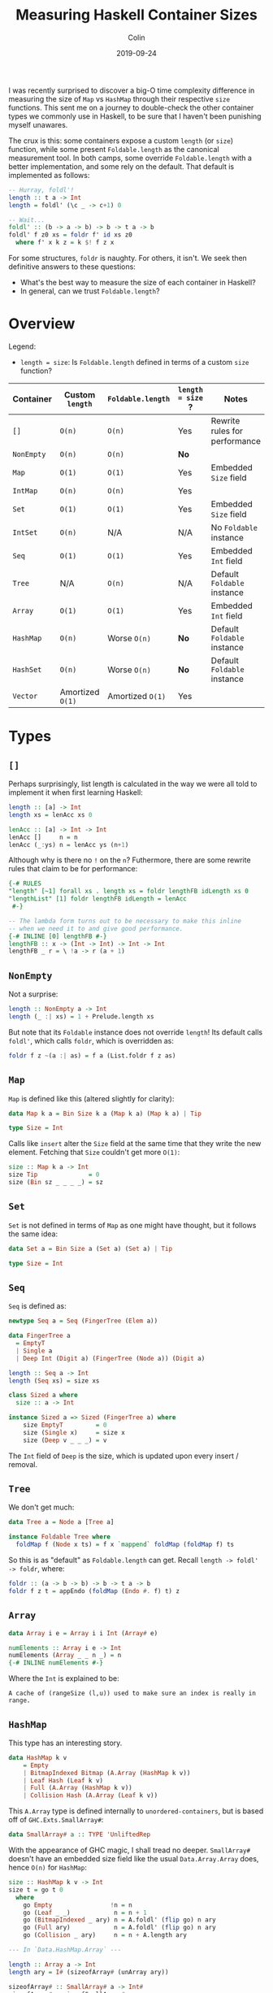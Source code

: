 #+TITLE: Measuring Haskell Container Sizes
#+DATE: 2019-09-24
#+AUTHOR: Colin
#+HTML_HEAD: <link rel="stylesheet" type="text/css" href="../assets/org-theme.css"/>

I was recently surprised to discover a big-O time complexity difference in
measuring the size of ~Map~ vs ~HashMap~ through their respective ~size~
functions. This sent me on a journey to double-check the other container types
we commonly use in Haskell, to be sure that I haven't been punishing myself
unawares.

The crux is this: some containers expose a custom ~length~ (or ~size~) function,
while some present ~Foldable.length~ as the canonical measurement tool. In both
camps, some override ~Foldable.length~ with a better implementation, and some
rely on the default. That default is implemented as follows:

#+begin_src haskell
  -- Hurray, foldl'!
  length :: t a -> Int
  length = foldl' (\c _ -> c+1) 0

  -- Wait...
  foldl' :: (b -> a -> b) -> b -> t a -> b
  foldl' f z0 xs = foldr f' id xs z0
    where f' x k z = k $! f z x
#+end_src

For some structures, ~foldr~ is naughty. For others, it isn't. We seek then
definitive answers to these questions:

- What's the best way to measure the size of each container in Haskell?
- In general, can we trust ~Foldable.length~?

* Overview

Legend:

- ~length = size~: Is ~Foldable.length~ defined in terms of a custom ~size~
  function?

| Container  | Custom ~length~  | ~Foldable.length~ | ~length = size~ ? | Notes                         |
|------------+------------------+-------------------+-------------------+-------------------------------|
| ~[]~       | ~O(n)~           | ~O(n)~            | Yes               | Rewrite rules for performance |
| ~NonEmpty~ | ~O(n)~           | ~O(n)~            | *No*              |                               |
| ~Map~      | ~O(1)~           | ~O(1)~            | Yes               | Embedded ~Size~ field         |
| ~IntMap~   | ~O(n)~           | ~O(n)~            | Yes               |                               |
| ~Set~      | ~O(1)~           | ~O(1)~            | Yes               | Embedded ~Size~ field         |
| ~IntSet~   | ~O(n)~           | N/A               | N/A               | No ~Foldable~ instance        |
| ~Seq~      | ~O(1)~           | ~O(1)~            | Yes               | Embedded ~Int~ field          |
| ~Tree~     | N/A              | ~O(n)~            | N/A               | Default ~Foldable~ instance   |
| ~Array~    | ~O(1)~           | ~O(1)~            | Yes               | Embedded ~Int~ field          |
|------------+------------------+-------------------+-------------------+-------------------------------|
| ~HashMap~  | ~O(n)~           | Worse ~O(n)~      | *No*              | Default ~Foldable~ instance   |
| ~HashSet~  | ~O(n)~           | Worse ~O(n)~      | *No*              | Default ~Foldable~ instance   |
|------------+------------------+-------------------+-------------------+-------------------------------|
| ~Vector~   | Amortized ~O(1)~ | Amortized ~O(1)~  | Yes               |                               |
|------------+------------------+-------------------+-------------------+-------------------------------|

* Types

** ~[]~

Perhaps surprisingly, list length is calculated in the way we were all told to
implement it when first learning Haskell:

#+begin_src haskell
  length :: [a] -> Int
  length xs = lenAcc xs 0

  lenAcc :: [a] -> Int -> Int
  lenAcc []     n = n
  lenAcc (_:ys) n = lenAcc ys (n+1)
#+end_src

Although why is there no ~!~ on the ~n~? Futhermore, there are some rewrite
rules that claim to be for performance:

#+begin_src haskell
  {-# RULES
  "length" [~1] forall xs . length xs = foldr lengthFB idLength xs 0
  "lengthList" [1] foldr lengthFB idLength = lenAcc
   #-}

  -- The lambda form turns out to be necessary to make this inline
  -- when we need it to and give good performance.
  {-# INLINE [0] lengthFB #-}
  lengthFB :: x -> (Int -> Int) -> Int -> Int
  lengthFB _ r = \ !a -> r (a + 1)
#+end_src

** ~NonEmpty~

Not a surprise:

#+begin_src haskell
  length :: NonEmpty a -> Int
  length (_ :| xs) = 1 + Prelude.length xs
#+end_src

But note that its ~Foldable~ instance does not override ~length~! Its default
calls ~foldl'~, which calls ~foldr~, which is overridden as:

#+begin_src haskell
  foldr f z ~(a :| as) = f a (List.foldr f z as)
#+end_src

** ~Map~

~Map~ is defined like this (altered slightly for clarity):

#+begin_src haskell
  data Map k a = Bin Size k a (Map k a) (Map k a) | Tip

  type Size = Int
#+end_src

Calls like ~insert~ alter the ~Size~ field at the same time that they write the
new element. Fetching that ~Size~ couldn't get more ~O(1)~:

#+begin_src haskell
  size :: Map k a -> Int
  size Tip              = 0
  size (Bin sz _ _ _ _) = sz
#+end_src

** ~Set~

~Set~ is not defined in terms of ~Map~ as one might have thought, but it follows
the same idea:

#+begin_src haskell
  data Set a = Bin Size a (Set a) (Set a) | Tip

  type Size = Int
#+end_src

** ~Seq~

~Seq~ is defined as:

#+begin_src haskell
  newtype Seq a = Seq (FingerTree (Elem a))

  data FingerTree a
    = EmptyT
    | Single a
    | Deep Int (Digit a) (FingerTree (Node a)) (Digit a)

  length :: Seq a -> Int
  length (Seq xs) = size xs

  class Sized a where
    size :: a -> Int

  instance Sized a => Sized (FingerTree a) where
      size EmptyT         = 0
      size (Single x)     = size x
      size (Deep v _ _ _) = v
#+end_src

The ~Int~ field of ~Deep~ is the size, which is updated upon every insert /
removal.

** ~Tree~

We don't get much:

#+begin_src haskell
  data Tree a = Node a [Tree a]

  instance Foldable Tree where
    foldMap f (Node x ts) = f x `mappend` foldMap (foldMap f) ts
#+end_src

So this is as "default" as ~Foldable.length~ can get. Recall ~length -> foldl'
-> foldr~, where:

#+begin_src haskell
  foldr :: (a -> b -> b) -> b -> t a -> b
  foldr f z t = appEndo (foldMap (Endo #. f) t) z
#+end_src

** ~Array~

#+begin_src haskell
  data Array i e = Array i i Int (Array# e)

  numElements :: Array i e -> Int
  numElements (Array _ _ n _) = n
  {-# INLINE numElements #-}
#+end_src

Where the ~Int~ is explained to be:

#+begin_example
  A cache of (rangeSize (l,u)) used to make sure an index is really in range.
#+end_example

** ~HashMap~

This type has an interesting story.

#+begin_src haskell
  data HashMap k v
      = Empty
      | BitmapIndexed Bitmap (A.Array (HashMap k v))
      | Leaf Hash (Leaf k v)
      | Full (A.Array (HashMap k v))
      | Collision Hash (A.Array (Leaf k v))
#+end_src

This ~A.Array~ type is defined internally to ~unordered-containers~, but is
based off of ~GHC.Exts.SmallArray#~:

#+begin_src haskell
  data SmallArray# a :: TYPE 'UnliftedRep
#+end_src

With the appearance of GHC magic, I shall tread no deeper. ~SmallArray#~ doesn't
have an embedded size field like the usual ~Data.Array.Array~ does, hence ~O(n)~
for ~HashMap~:

#+begin_src haskell
  size :: HashMap k v -> Int
  size t = go t 0
    where
      go Empty                !n = n
      go (Leaf _ _)            n = n + 1
      go (BitmapIndexed _ ary) n = A.foldl' (flip go) n ary
      go (Full ary)            n = A.foldl' (flip go) n ary
      go (Collision _ ary)     n = n + A.length ary

  --- In `Data.HashMap.Array` ---

  length :: Array a -> Int
  length ary = I# (sizeofArray# (unArray ary))

  sizeofArray# :: SmallArray# a -> Int#
  sizeofArray# = sizeofSmallArray#

  --- In `GHC.Exts` --

  sizeofSmallArray# :: SmallArray# a -> Int#
#+end_src

And what's this? A near-default ~Foldable~ instance?

#+begin_src haskell
  instance Foldable.Foldable (HashMap k) where
    foldr f = foldrWithKey (const f)

  foldrWithKey :: (k -> v -> a -> a) -> a -> HashMap k v -> a
  foldrWithKey f = go
    where
      go z Empty                 = z
      go z (Leaf _ (L k v))      = f k v z
      go z (BitmapIndexed _ ary) = A.foldr (flip go) z ary
      go z (Full ary)            = A.foldr (flip go) z ary
      go z (Collision _ ary)     = A.foldr (\ (L k v) z' -> f k v z') z ary
#+end_src

Notice the strict ~foldl'~ versus ~foldr~.

** ~HashSet~

The smoking gun. This must be why I thought ~Set~ was defined in terms of ~Map~:

#+begin_src haskell
  newtype HashSet a = HashSet (HashMap a ())
#+end_src

I wonder if that redundantly allocates all the ~()~, or if a pointer is shared
internally?

#+begin_src haskell
  instance Foldable.Foldable HashSet where
    foldr = Data.HashSet.Base.foldr

  foldr :: (b -> a -> a) -> a -> HashSet b -> a
  foldr f z0 = foldrWithKey g z0 . asMap
    where g k _ z = f k z
#+end_src

So, entirely based on the performance of ~HashMap~.

** ~Vector~

Crawl down the rabbit hole with me:

#+begin_src haskell
  length :: Vector a -> Int
  length = G.length

  length :: Vector v a => v a -> Int
  length = Bundle.length . stream'

  length :: Bundle v a -> Int
  length = unId . M.length

  length :: Monad m => Bundle m v a -> m Int
  length Bundle{sSize = Exact n} = return n
  length Bundle{sChunks = s}     = S.foldl' (\n (Chunk k _) -> n+k) 0 s

  data Bundle m v a = Bundle
    { sElems  :: Stream m a
    , sChunks :: Stream m (Chunk v a)
    , sVector :: Maybe (v a)
    , sSize   :: Size }

  data Size = Exact Int  -- ^ Exact size
            | Max   Int  -- ^ Upper bound on the size
            | Unknown    -- ^ Unknown size
#+end_src

So ~O(1)~ if dealing with an untouched ~Vector~, but potentially ~O(c)~ had you
done some splitting and twisting which invoked Fusion.
